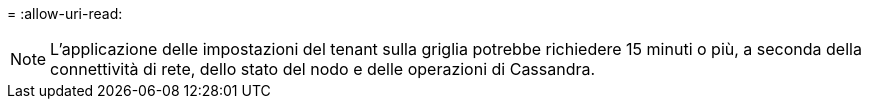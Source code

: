 = 
:allow-uri-read: 



NOTE: L'applicazione delle impostazioni del tenant sulla griglia potrebbe richiedere 15 minuti o più, a seconda della connettività di rete, dello stato del nodo e delle operazioni di Cassandra.
